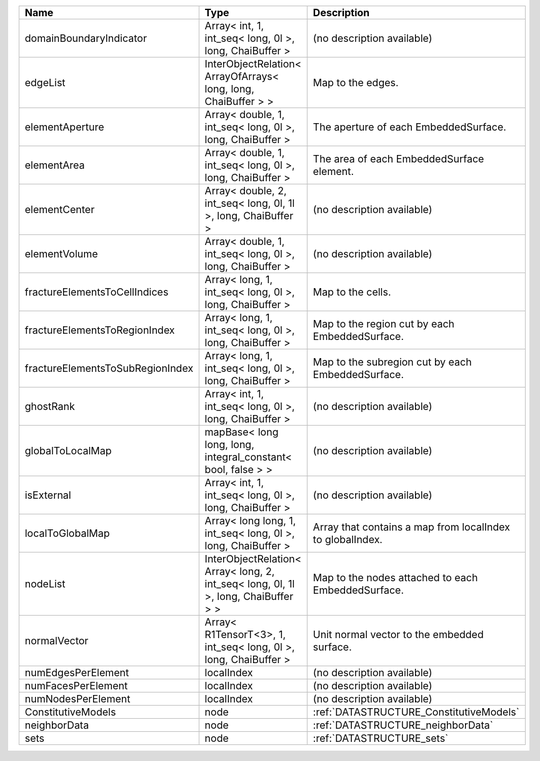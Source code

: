 

================================ ================================================================================== ========================================================= 
Name                             Type                                                                               Description                                               
================================ ================================================================================== ========================================================= 
domainBoundaryIndicator          Array< int, 1, int_seq< long, 0l >, long, ChaiBuffer >                             (no description available)                                
edgeList                         InterObjectRelation< ArrayOfArrays< long, long, ChaiBuffer > >                     Map to the edges.                                         
elementAperture                  Array< double, 1, int_seq< long, 0l >, long, ChaiBuffer >                          The aperture of each EmbeddedSurface.                     
elementArea                      Array< double, 1, int_seq< long, 0l >, long, ChaiBuffer >                          The area of each EmbeddedSurface element.                 
elementCenter                    Array< double, 2, int_seq< long, 0l, 1l >, long, ChaiBuffer >                      (no description available)                                
elementVolume                    Array< double, 1, int_seq< long, 0l >, long, ChaiBuffer >                          (no description available)                                
fractureElementsToCellIndices    Array< long, 1, int_seq< long, 0l >, long, ChaiBuffer >                            Map to the cells.                                         
fractureElementsToRegionIndex    Array< long, 1, int_seq< long, 0l >, long, ChaiBuffer >                            Map to the region cut by each EmbeddedSurface.            
fractureElementsToSubRegionIndex Array< long, 1, int_seq< long, 0l >, long, ChaiBuffer >                            Map to the subregion cut by each EmbeddedSurface.         
ghostRank                        Array< int, 1, int_seq< long, 0l >, long, ChaiBuffer >                             (no description available)                                
globalToLocalMap                 mapBase< long long, long, integral_constant< bool, false > >                       (no description available)                                
isExternal                       Array< int, 1, int_seq< long, 0l >, long, ChaiBuffer >                             (no description available)                                
localToGlobalMap                 Array< long long, 1, int_seq< long, 0l >, long, ChaiBuffer >                       Array that contains a map from localIndex to globalIndex. 
nodeList                         InterObjectRelation< Array< long, 2, int_seq< long, 0l, 1l >, long, ChaiBuffer > > Map to the nodes attached to each EmbeddedSurface.        
normalVector                     Array< R1TensorT<3>, 1, int_seq< long, 0l >, long, ChaiBuffer >                    Unit normal vector to the embedded surface.               
numEdgesPerElement               localIndex                                                                         (no description available)                                
numFacesPerElement               localIndex                                                                         (no description available)                                
numNodesPerElement               localIndex                                                                         (no description available)                                
ConstitutiveModels               node                                                                               :ref:`DATASTRUCTURE_ConstitutiveModels`                   
neighborData                     node                                                                               :ref:`DATASTRUCTURE_neighborData`                         
sets                             node                                                                               :ref:`DATASTRUCTURE_sets`                                 
================================ ================================================================================== ========================================================= 


